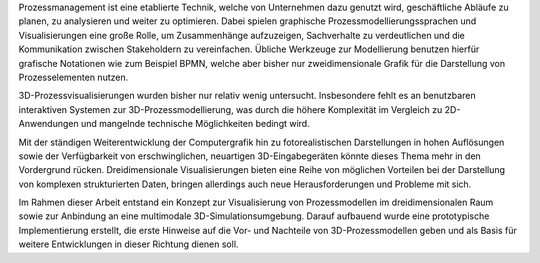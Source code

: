 Prozessmanagement ist eine etablierte Technik, welche von Unternehmen dazu genutzt wird, geschäftliche Abläufe zu planen, zu analysieren und weiter zu optimieren. Dabei spielen graphische Prozessmodellierungssprachen und Visualisierungen eine große Rolle, um Zusammenhänge aufzuzeigen, Sachverhalte zu verdeutlichen und die Kommunikation zwischen Stakeholdern zu vereinfachen. Übliche Werkzeuge zur Modellierung benutzen hierfür grafische Notationen wie zum Beispiel BPMN, welche aber bisher nur zweidimensionale Grafik für die Darstellung von Prozesselementen nutzen. 

3D-Prozessvisualisierungen wurden bisher nur relativ wenig untersucht. Insbesondere fehlt es an benutzbaren interaktiven Systemen zur 3D-Prozessmodellierung, was durch die höhere Komplexität im Vergleich zu 2D-Anwendungen und mangelnde technische Möglichkeiten bedingt wird.

Mit der ständigen Weiterentwicklung der Computergrafik hin zu fotorealistischen Darstellungen in hohen Auflösungen sowie der Verfügbarkeit von erschwinglichen, neuartigen 3D-Eingabegeräten könnte dieses Thema mehr in den Vordergrund rücken.
Dreidimensionale Visualisierungen bieten eine Reihe von möglichen Vorteilen bei der Darstellung von komplexen strukturierten Daten, bringen allerdings auch neue Herausforderungen und Probleme mit sich.

Im Rahmen dieser Arbeit entstand ein Konzept zur Visualisierung von Prozessmodellen im dreidimensionalen Raum sowie zur Anbindung an eine multimodale 3D-Simulationsumgebung. Darauf aufbauend wurde eine prototypische Implementierung erstellt, die erste Hinweise auf die Vor- und Nachteile von 3D-Prozessmodellen geben und als Basis für weitere Entwicklungen in dieser Richtung dienen soll.

